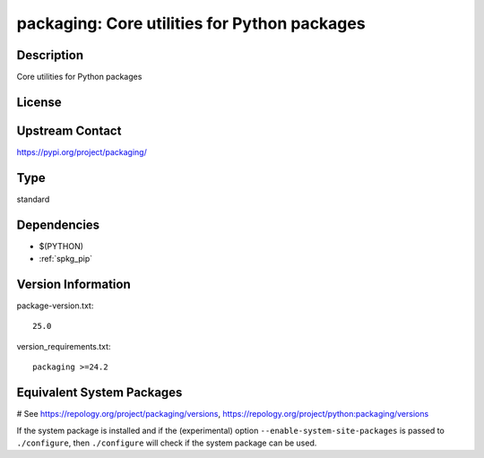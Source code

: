 .. _spkg_packaging:

packaging: Core utilities for Python packages
=============================================

Description
-----------

Core utilities for Python packages

License
-------

Upstream Contact
----------------

https://pypi.org/project/packaging/



Type
----

standard


Dependencies
------------

- $(PYTHON)
- :ref:`spkg_pip`

Version Information
-------------------

package-version.txt::

    25.0

version_requirements.txt::

    packaging >=24.2

Equivalent System Packages
--------------------------

.. tab:: Arch Linux:

   .. CODE-BLOCK:: bash

       $ sudo pacman -S python-packaging

.. tab:: conda-forge:

   .. CODE-BLOCK:: bash

       $ conda install packaging

.. tab:: Debian/Ubuntu:

   .. CODE-BLOCK:: bash

       $ sudo apt-get install python3-packaging

.. tab:: Fedora/Redhat/CentOS:

   .. CODE-BLOCK:: bash

       $ sudo dnf install python3-packaging

.. tab:: Gentoo Linux:

   .. CODE-BLOCK:: bash

       $ sudo emerge dev-python/packaging

.. tab:: MacPorts:

   .. CODE-BLOCK:: bash

       $ sudo port install py-packaging

.. tab:: openSUSE:

   .. CODE-BLOCK:: bash

       $ sudo zypper install python3\$\{PYTHON_MINOR\}-packaging

.. tab:: Void Linux:

   .. CODE-BLOCK:: bash

       $ sudo xbps-install python3-packaging

# See https://repology.org/project/packaging/versions, https://repology.org/project/python:packaging/versions

If the system package is installed and if the (experimental) option
``--enable-system-site-packages`` is passed to ``./configure``, then ``./configure`` will check if the system package can be used.
